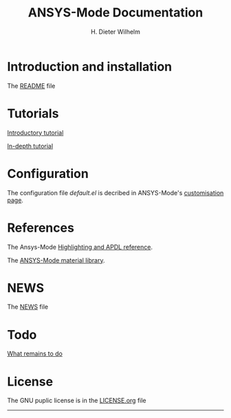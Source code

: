 #+OPTIONS: ':nil *:t -:t ::t <:t H:2 \n:nil ^:t arch:headline
#+OPTIONS: author:t c:nil creator:comment d:(not "LOGBOOK") date:t
#+OPTIONS: e:t email:t f:t inline:t num:t p:nil pri:nil prop:nil
#+OPTIONS: stat:t tags:t tasks:t tex:t timestamp:t toc:nil todo:t |:t
#+TITLE: ANSYS-Mode Documentation
# #+DATE: <2015-06-04 Thu>
#+AUTHOR: H. Dieter Wilhelm
#+EMAIL: dieter@duenenhof-wilhelm.de
#+DESCRIPTION:
#+KEYWORDS:
#+LANGUAGE: en
#+SELECT_TAGS: export
#+EXCLUDE_TAGS: noexport
#+CREATOR: Emacs 24.5.1 (Org mode 8.2.10)
#+OPTIONS: html-link-use-abs-url:nil html-postamble:t html-preamble:t
#+OPTIONS: html-scripts:t html-style:t html5-fancy:nil tex:t
#+HTML_DOCTYPE: xhtml-strict
#+HTML_CONTAINER: div
#+HTML_LINK_HOME: https://github.com/dieter-wilhelm/ansys-mode
#+HTML_HEAD:
#+HTML_HEAD_EXTRA:
#+HTML_MATHJAX:
#+INFOJS_OPT:
#+CREATOR: <a href="http://www.gnu.org/software/emacs/">Emacs</a> 24.5.1 (<a href="http://orgmode.org">Org</a> mode 8.2.10)
#+LATEX_HEADER:
* Introduction and installation
  The [[file:README.org][README]] file
* Tutorials
  [[file:doc/A-M_introductory_tutorial.org][Introductory tutorial]]

  [[file:doc/A-M_in-depth_tutorial.org][In-depth tutorial]]
* Configuration
  The configuration file /default.el/ is decribed in ANSYS-Mode's
  [[file:doc/default.org][customisation page]].
* References
  The Ansys-Mode [[file:doc/A-M_APDL_reference.org][Highlighting and APDL reference]].

  The [[file:matlib/README.org][ANSYS-Mode material library]].
* NEWS
  The [[file:NEWS.org][NEWS]] file
* Todo
  [[file:TODO.org][What remains to do]]
* License
  The GNU puplic license is in the [[file:LICENSE.org][LICENSE.org]] file
-----
